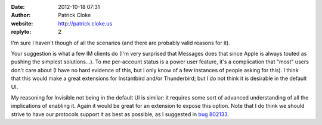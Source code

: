 :date: 2012-10-18 07:31
:author: Patrick Cloke
:website: http://patrick.cloke.us
:replyto: 2

I'm sure I haven't though of all the scenarios (and there are probably valid
reasons for it).

Your suggestion is what a few IM clients do (I'm very surprised that Messages
does that since Apple is always touted as pushing the simplest solutions...). To
me per-account status is a power user feature, it's a complication that "most"
users don't care about (I have no hard evidence of this, but I only know of a
few instances of people asking for this). I think that this would make a great
extensions for Instantbird and/or Thunderbird; but I do not think it is
desirable in the default UI.

My reasoning for Invisible not being in the default UI is similar: it requires
some sort of advanced understanding of all the implications of enabling it.
Again it would be great for an extension to expose this option. Note that I do
think we should strive to have our protocols support it as best as possible, as
I suggested in `bug 802133`_.

.. _bug 802133: https://bugzilla.mozilla.org/show_bug.cgi?id=802133

